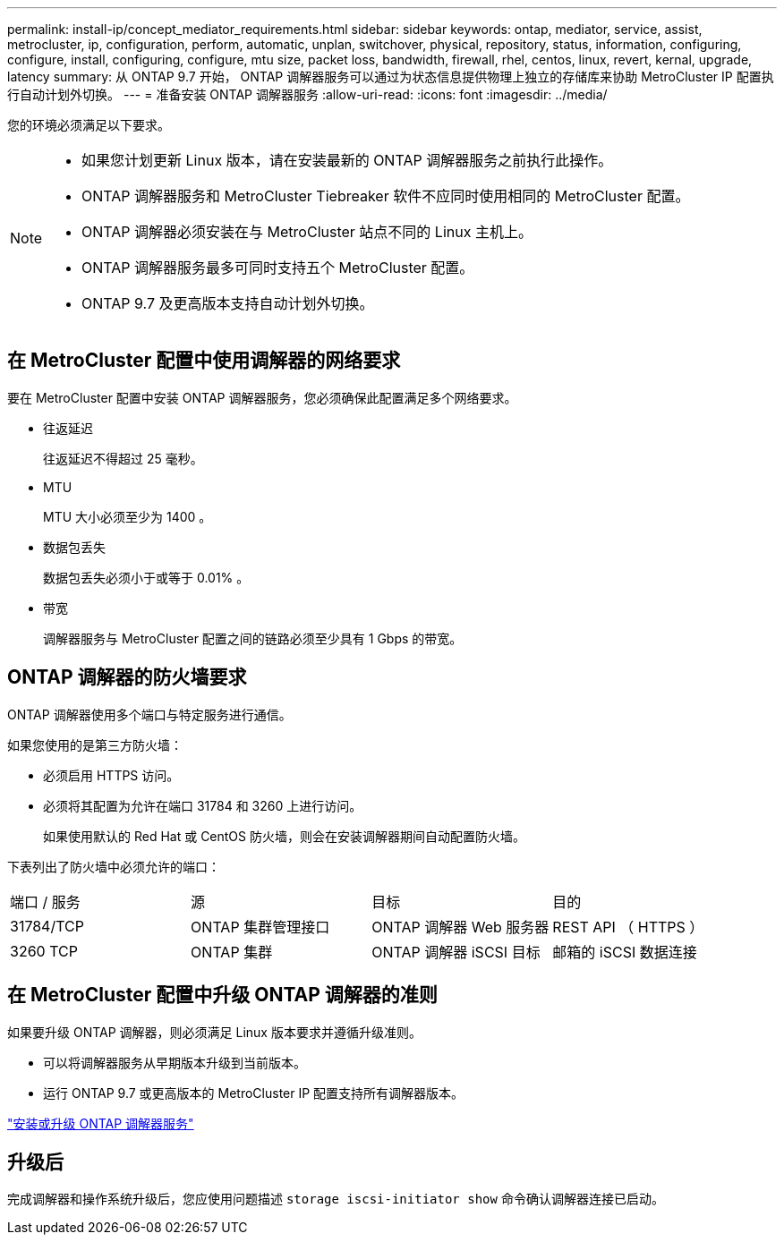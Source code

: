 ---
permalink: install-ip/concept_mediator_requirements.html 
sidebar: sidebar 
keywords: ontap, mediator, service, assist, metrocluster, ip, configuration, perform, automatic, unplan, switchover, physical, repository, status, information, configuring, configure, install, configuring, configure, mtu size, packet loss, bandwidth, firewall, rhel, centos, linux, revert, kernal, upgrade, latency 
summary: 从 ONTAP 9.7 开始， ONTAP 调解器服务可以通过为状态信息提供物理上独立的存储库来协助 MetroCluster IP 配置执行自动计划外切换。 
---
= 准备安装 ONTAP 调解器服务
:allow-uri-read: 
:icons: font
:imagesdir: ../media/


[role="lead"]
您的环境必须满足以下要求。

[NOTE]
====
* 如果您计划更新 Linux 版本，请在安装最新的 ONTAP 调解器服务之前执行此操作。
* ONTAP 调解器服务和 MetroCluster Tiebreaker 软件不应同时使用相同的 MetroCluster 配置。
* ONTAP 调解器必须安装在与 MetroCluster 站点不同的 Linux 主机上。
* ONTAP 调解器服务最多可同时支持五个 MetroCluster 配置。
* ONTAP 9.7 及更高版本支持自动计划外切换。


====


== 在 MetroCluster 配置中使用调解器的网络要求

要在 MetroCluster 配置中安装 ONTAP 调解器服务，您必须确保此配置满足多个网络要求。

* 往返延迟
+
往返延迟不得超过 25 毫秒。

* MTU
+
MTU 大小必须至少为 1400 。

* 数据包丢失
+
数据包丢失必须小于或等于 0.01% 。

* 带宽
+
调解器服务与 MetroCluster 配置之间的链路必须至少具有 1 Gbps 的带宽。





== ONTAP 调解器的防火墙要求

ONTAP 调解器使用多个端口与特定服务进行通信。

如果您使用的是第三方防火墙：

* 必须启用 HTTPS 访问。
* 必须将其配置为允许在端口 31784 和 3260 上进行访问。
+
如果使用默认的 Red Hat 或 CentOS 防火墙，则会在安装调解器期间自动配置防火墙。



下表列出了防火墙中必须允许的端口：

|===


| 端口 / 服务 | 源 | 目标 | 目的 


 a| 
31784/TCP
 a| 
ONTAP 集群管理接口
 a| 
ONTAP 调解器 Web 服务器
 a| 
REST API （ HTTPS ）



 a| 
3260 TCP
 a| 
ONTAP 集群
 a| 
ONTAP 调解器 iSCSI 目标
 a| 
邮箱的 iSCSI 数据连接

|===


== 在 MetroCluster 配置中升级 ONTAP 调解器的准则

如果要升级 ONTAP 调解器，则必须满足 Linux 版本要求并遵循升级准则。

* 可以将调解器服务从早期版本升级到当前版本。
* 运行 ONTAP 9.7 或更高版本的 MetroCluster IP 配置支持所有调解器版本。


link:https://docs.netapp.com/us-en/ontap/mediator/index.html["安装或升级 ONTAP 调解器服务"^]



== 升级后

完成调解器和操作系统升级后，您应使用问题描述 `storage iscsi-initiator show` 命令确认调解器连接已启动。
